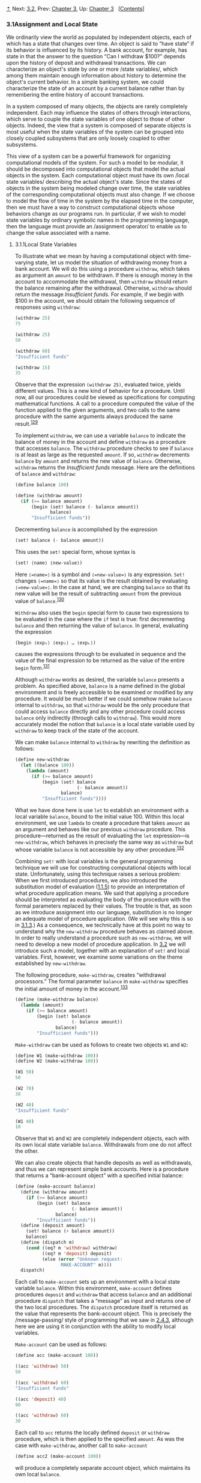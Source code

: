 [[#pagetop][⇡]]<<pagetop>><<g_t3_002e1>>
Next: [[file:3_002e2.xhtml#g_t3_002e2][3.2]], Prev: [[file:Chapter-3.xhtml#Chapter-3][Chapter 3]], Up: [[file:Chapter-3.xhtml#Chapter-3][Chapter 3]]   [[[file:index.xhtml#SEC_Contents][Contents]]]

<<Assignment-and-Local-State>>
*** 3.1Assignment and Local State
    :PROPERTIES:
    :CUSTOM_ID: assignment-and-local-state
    :CLASS: section
    :END:

We ordinarily view the world as populated by independent objects, each of which has a state that changes over time. An object is said to “have state” if its behavior is influenced by its history. A bank account, for example, has state in that the answer to the question “Can I withdraw $100?” depends upon the history of deposit and withdrawal transactions. We can characterize an object's state by one or more <<index-state-variables-1>> /state variables/, which among them maintain enough information about history to determine the object's current behavior. In a simple banking system, we could characterize the state of an account by a current balance rather than by remembering the entire history of account transactions.

In a system composed of many objects, the objects are rarely completely independent. Each may influence the states of others through interactions, which serve to couple the state variables of one object to those of other objects. Indeed, the view that a system is composed of separate objects is most useful when the state variables of the system can be grouped into closely coupled subsystems that are only loosely coupled to other subsystems.

This view of a system can be a powerful framework for organizing computational models of the system. For such a model to be modular, it should be decomposed into computational objects that model the actual objects in the system. Each computational object must have its own <<index-local-state-variables>> /local state variables/ describing the actual object's state. Since the states of objects in the system being modeled change over time, the state variables of the corresponding computational objects must also change. If we choose to model the flow of time in the system by the elapsed time in the computer, then we must have a way to construct computational objects whose behaviors change as our programs run. In particular, if we wish to model state variables by ordinary symbolic names in the programming language, then the language must provide an <<index-assignment-operator>> /assignment operator/ to enable us to change the value associated with a name.

<<g_t3_002e1_002e1>> <<Local-State-Variables>>
**** 3.1.1Local State Variables
     :PROPERTIES:
     :CUSTOM_ID: local-state-variables
     :CLASS: subsection
     :END:

To illustrate what we mean by having a computational object with time-varying state, let us model the situation of withdrawing money from a bank account. We will do this using a procedure =withdraw=, which takes as argument an =amount= to be withdrawn. If there is enough money in the account to accommodate the withdrawal, then =withdraw= should return the balance remaining after the withdrawal. Otherwise, =withdraw= should return the message /Insufficient funds/. For example, if we begin with $100 in the account, we should obtain the following sequence of responses using =withdraw=:

#+BEGIN_SRC lisp
    (withdraw 25)
    75

    (withdraw 25)
    50

    (withdraw 60)
    "Insufficient funds"

    (withdraw 15)
    35
#+END_SRC

Observe that the expression =(withdraw 25)=, evaluated twice, yields different values. This is a new kind of behavior for a procedure. Until now, all our procedures could be viewed as specifications for computing mathematical functions. A call to a procedure computed the value of the function applied to the given arguments, and two calls to the same procedure with the same arguments always produced the same result.^{[[#FOOT129][129]]}

To implement =withdraw=, we can use a variable =balance= to indicate the balance of money in the account and define =withdraw= as a procedure that accesses =balance=. The =withdraw= procedure checks to see if =balance= is at least as large as the requested =amount=. If so, =withdraw= decrements =balance= by =amount= and returns the new value of =balance=. Otherwise, =withdraw= returns the /Insufficient funds/ message. Here are the definitions of =balance= and =withdraw=:

#+BEGIN_SRC lisp
    (define balance 100)

    (define (withdraw amount)
      (if (>= balance amount)
          (begin (set! balance (- balance amount))
                 balance)
          "Insufficient funds"))
#+END_SRC

Decrementing =balance= is accomplished by the expression

#+BEGIN_SRC lisp
    (set! balance (- balance amount))
#+END_SRC

This uses the =set!= special form, whose syntax is

#+BEGIN_SRC lisp
    (set! ⟨name⟩ ⟨new-value⟩)
#+END_SRC

Here =⟨=name=⟩= is a symbol and =⟨=new-value=⟩= is any expression. =Set!= changes =⟨=name=⟩= so that its value is the result obtained by evaluating =⟨=new-value=⟩=. In the case at hand, we are changing =balance= so that its new value will be the result of subtracting =amount= from the previous value of =balance=.^{[[#FOOT130][130]]}

=Withdraw= also uses the =begin= special form to cause two expressions to be evaluated in the case where the =if= test is true: first decrementing =balance= and then returning the value of =balance=. In general, evaluating the expression

#+BEGIN_SRC lisp
    (begin ⟨exp₁⟩ ⟨exp₂⟩ … ⟨expₖ⟩)
#+END_SRC

causes the expressions [[file:fig/math/932e0a83764911cd81a3bc16542a4fc3.svg]] through [[file:fig/math/d3f08810356211380cf625bdbb62d030.svg]] to be evaluated in sequence and the value of the final expression [[file:fig/math/d3f08810356211380cf625bdbb62d030.svg]] to be returned as the value of the entire =begin= form.^{[[#FOOT131][131]]}

Although =withdraw= works as desired, the variable =balance= presents a problem. As specified above, =balance= is a name defined in the global environment and is freely accessible to be examined or modified by any procedure. It would be much better if we could somehow make =balance= internal to =withdraw=, so that =withdraw= would be the only procedure that could access =balance= directly and any other procedure could access =balance= only indirectly (through calls to =withdraw=). This would more accurately model the notion that =balance= is a local state variable used by =withdraw= to keep track of the state of the account.

We can make =balance= internal to =withdraw= by rewriting the definition as follows:

#+BEGIN_SRC lisp
    (define new-withdraw
      (let ((balance 100))
        (lambda (amount)
          (if (>= balance amount)
              (begin (set! balance 
                           (- balance amount))
                     balance)
              "Insufficient funds"))))
#+END_SRC

What we have done here is use =let= to establish an environment with a local variable =balance=, bound to the initial value 100. Within this local environment, we use =lambda= to create a procedure that takes =amount= as an argument and behaves like our previous =withdraw= procedure. This procedure---returned as the result of evaluating the =let= expression---is =new-withdraw=, which behaves in precisely the same way as =withdraw= but whose variable =balance= is not accessible by any other procedure.^{[[#FOOT132][132]]}

Combining =set!= with local variables is the general programming technique we will use for constructing computational objects with local state. Unfortunately, using this technique raises a serious problem: When we first introduced procedures, we also introduced the substitution model of evaluation ([[file:1_002e1.xhtml#g_t1_002e1_002e5][1.1.5]]) to provide an interpretation of what procedure application means. We said that applying a procedure should be interpreted as evaluating the body of the procedure with the formal parameters replaced by their values. The trouble is that, as soon as we introduce assignment into our language, substitution is no longer an adequate model of procedure application. (We will see why this is so in [[#g_t3_002e1_002e3][3.1.3]].) As a consequence, we technically have at this point no way to understand why the =new-withdraw= procedure behaves as claimed above. In order to really understand a procedure such as =new-withdraw=, we will need to develop a new model of procedure application. In [[file:3_002e2.xhtml#g_t3_002e2][3.2]] we will introduce such a model, together with an explanation of =set!= and local variables. First, however, we examine some variations on the theme established by =new-withdraw=.

The following procedure, =make-withdraw=, creates “withdrawal processors.” The formal parameter =balance= in =make-withdraw= specifies the initial amount of money in the account.^{[[#FOOT133][133]]}

#+BEGIN_SRC lisp
    (define (make-withdraw balance)
      (lambda (amount)
        (if (>= balance amount)
            (begin (set! balance 
                         (- balance amount))
                   balance)
            "Insufficient funds")))
#+END_SRC

=Make-withdraw= can be used as follows to create two objects =W1= and =W2=:

#+BEGIN_SRC lisp
    (define W1 (make-withdraw 100))
    (define W2 (make-withdraw 100))

    (W1 50)
    50

    (W2 70)
    30

    (W2 40)
    "Insufficient funds"

    (W1 40)
    10
#+END_SRC

Observe that =W1= and =W2= are completely independent objects, each with its own local state variable =balance=. Withdrawals from one do not affect the other.

We can also create objects that handle deposits as well as withdrawals, and thus we can represent simple bank accounts. Here is a procedure that returns a “bank-account object” with a specified initial balance:

#+BEGIN_SRC lisp
    (define (make-account balance)
      (define (withdraw amount)
        (if (>= balance amount)
            (begin (set! balance 
                         (- balance amount))
                   balance)
            "Insufficient funds"))
      (define (deposit amount)
        (set! balance (+ balance amount))
        balance)
      (define (dispatch m)
        (cond ((eq? m 'withdraw) withdraw)
              ((eq? m 'deposit) deposit)
              (else (error "Unknown request: 
                     MAKE-ACCOUNT" m))))
      dispatch)
#+END_SRC

Each call to =make-account= sets up an environment with a local state variable =balance=. Within this environment, =make-account= defines procedures =deposit= and =withdraw= that access =balance= and an additional procedure =dispatch= that takes a “message” as input and returns one of the two local procedures. The =dispatch= procedure itself is returned as the value that represents the bank-account object. This is precisely the <<index-message_002dpassing>> /message-passing/ style of programming that we saw in [[file:2_002e4.xhtml#g_t2_002e4_002e3][2.4.3]], although here we are using it in conjunction with the ability to modify local variables.

=Make-account= can be used as follows:

#+BEGIN_SRC lisp
    (define acc (make-account 100))

    ((acc 'withdraw) 50)
    50

    ((acc 'withdraw) 60)
    "Insufficient funds"

    ((acc 'deposit) 40)
    90

    ((acc 'withdraw) 60)
    30
#+END_SRC

Each call to =acc= returns the locally defined =deposit= or =withdraw= procedure, which is then applied to the specified =amount=. As was the case with =make-withdraw=, another call to =make-account=

#+BEGIN_SRC lisp
    (define acc2 (make-account 100))
#+END_SRC

will produce a completely separate account object, which maintains its own local =balance=.

#+BEGIN_QUOTE
  *<<Exercise-3_002e1>>Exercise 3.1:* An <<index-accumulator-1>> /accumulator/ is a procedure that is called repeatedly with a single numeric argument and accumulates its arguments into a sum. Each time it is called, it returns the currently accumulated sum. Write a procedure =make-accumulator= that generates accumulators, each maintaining an independent sum. The input to =make-accumulator= should specify the initial value of the sum; for example

  #+BEGIN_SRC lisp
      (define A (make-accumulator 5))

      (A 10)
      15

      (A 10)
      25
  #+END_SRC

#+END_QUOTE

#+BEGIN_QUOTE
  *<<Exercise-3_002e2>>Exercise 3.2:* In software-testing applications, it is useful to be able to count the number of times a given procedure is called during the course of a computation. Write a procedure =make-monitored= that takes as input a procedure, =f=, that itself takes one input. The result returned by =make-monitored= is a third procedure, say =mf=, that keeps track of the number of times it has been called by maintaining an internal counter. If the input to =mf= is the special symbol =how-many-calls?=, then =mf= returns the value of the counter. If the input is the special symbol =reset-count=, then =mf= resets the counter to zero. For any other input, =mf= returns the result of calling =f= on that input and increments the counter. For instance, we could make a monitored version of the =sqrt= procedure:

  #+BEGIN_SRC lisp
      (define s (make-monitored sqrt))

      (s 100)
      10

      (s 'how-many-calls?)
      1
  #+END_SRC

#+END_QUOTE

#+BEGIN_QUOTE
  *<<Exercise-3_002e3>>Exercise 3.3:* Modify the =make-account= procedure so that it creates password-protected accounts. That is, =make-account= should take a symbol as an additional argument, as in

  #+BEGIN_SRC lisp
      (define acc 
        (make-account 100 'secret-password))
  #+END_SRC

  The resulting account object should process a request only if it is accompanied by the password with which the account was created, and should otherwise return a complaint:

  #+BEGIN_SRC lisp
      ((acc 'secret-password 'withdraw) 40)
      60

      ((acc 'some-other-password 'deposit) 50)
      "Incorrect password"
  #+END_SRC

#+END_QUOTE

#+BEGIN_QUOTE
  *<<Exercise-3_002e4>>Exercise 3.4:* Modify the =make-account= procedure of [[#Exercise-3_002e3][Exercise 3.3]] by adding another local state variable so that, if an account is accessed more than seven consecutive times with an incorrect password, it invokes the procedure =call-the-cops=.
#+END_QUOTE

<<g_t3_002e1_002e2>> <<The-Benefits-of-Introducing-Assignment>>
**** 3.1.2The Benefits of Introducing Assignment
     :PROPERTIES:
     :CUSTOM_ID: the-benefits-of-introducing-assignment
     :CLASS: subsection
     :END:

As we shall see, introducing assignment into our programming language leads us into a thicket of difficult conceptual issues. Nevertheless, viewing systems as collections of objects with local state is a powerful technique for maintaining a modular design. As a simple example, consider the design of a procedure =rand= that, whenever it is called, returns an integer chosen at random.

It is not at all clear what is meant by “chosen at random.” What we presumably want is for successive calls to =rand= to produce a sequence of numbers that has statistical properties of uniform distribution. We will not discuss methods for generating suitable sequences here. Rather, let us assume that we have a procedure =rand-update= that has the property that if we start with a given number [[file:fig/math/4e7007fd1b5dc307c428f9f0c386469b.svg]] and form

#+BEGIN_SRC lisp
    x₂ = (rand-update x₁)
    x₃ = (rand-update x₂)
#+END_SRC

then the sequence of values [[file:fig/math/4e7007fd1b5dc307c428f9f0c386469b.svg]], [[file:fig/math/afda232db9e06069e94f51fabee982dc.svg]], [[file:fig/math/594aa2432d4c78d8040174831b0e5cde.svg]], ... will have the desired statistical properties.^{[[#FOOT134][134]]}

We can implement =rand= as a procedure with a local state variable =x= that is initialized to some fixed value =random-init=. Each call to =rand= computes =rand-update= of the current value of =x=, returns this as the random number, and also stores this as the new value of =x=.

#+BEGIN_SRC lisp
    (define rand
      (let ((x random-init))
        (lambda () (set! x (rand-update x)) x)))
#+END_SRC

Of course, we could generate the same sequence of random numbers without using assignment by simply calling =rand-update= directly. However, this would mean that any part of our program that used random numbers would have to explicitly remember the current value of =x= to be passed as an argument to =rand-update=. To realize what an annoyance this would be, consider using random numbers to implement a technique called <<index-Monte-Carlo-simulation>> /Monte Carlo simulation/.

The Monte Carlo method consists of choosing sample experiments at random from a large set and then making deductions on the basis of the probabilities estimated from tabulating the results of those experiments. For example, we can approximate [[file:fig/math/c25469cd205e957b38b51203870f48af.svg]] using the fact that [[file:fig/math/dd13f0d4f04db82ae022821e30162865.svg]] is the probability that two integers chosen at random will have no factors in common; that is, that their greatest common divisor will be 1.^{[[#FOOT135][135]]} To obtain the approximation to [[file:fig/math/c25469cd205e957b38b51203870f48af.svg]], we perform a large number of experiments. In each experiment we choose two integers at random and perform a test to see if their GCD is 1. The fraction of times that the test is passed gives us our estimate of [[file:fig/math/dd13f0d4f04db82ae022821e30162865.svg]], and from this we obtain our approximation to [[file:fig/math/c25469cd205e957b38b51203870f48af.svg]].

The heart of our program is a procedure =monte-carlo=, which takes as arguments the number of times to try an experiment, together with the experiment, represented as a no-argument procedure that will return either true or false each time it is run. =Monte-carlo= runs the experiment for the designated number of trials and returns a number telling the fraction of the trials in which the experiment was found to be true.

#+BEGIN_SRC lisp
    (define (estimate-pi trials)
      (sqrt (/ 6 (monte-carlo trials 
                              cesaro-test))))
    (define (cesaro-test)
       (= (gcd (rand) (rand)) 1))

    (define (monte-carlo trials experiment)
      (define (iter trials-remaining trials-passed)
        (cond ((= trials-remaining 0)
               (/ trials-passed trials))
              ((experiment)
               (iter (- trials-remaining 1) 
                     (+ trials-passed 1)))
              (else
               (iter (- trials-remaining 1) 
                     trials-passed))))
      (iter trials 0))
#+END_SRC

Now let us try the same computation using =rand-update= directly rather than =rand=, the way we would be forced to proceed if we did not use assignment to model local state:

#+BEGIN_SRC lisp
    (define (estimate-pi trials)
      (sqrt (/ 6 (random-gcd-test trials 
                                  random-init))))

    (define (random-gcd-test trials initial-x)
      (define (iter trials-remaining 
                    trials-passed 
                    x)
        (let ((x1 (rand-update x)))
          (let ((x2 (rand-update x1)))
            (cond ((= trials-remaining 0)
                   (/ trials-passed trials))
                  ((= (gcd x1 x2) 1)
                   (iter (- trials-remaining 1)
                         (+ trials-passed 1)
                         x2))
                  (else
                   (iter (- trials-remaining 1)
                         trials-passed
                         x2))))))
      (iter trials 0 initial-x))
#+END_SRC

While the program is still simple, it betrays some painful breaches of modularity. In our first version of the program, using =rand=, we can express the Monte Carlo method directly as a general =monte-carlo= procedure that takes as an argument an arbitrary =experiment= procedure. In our second version of the program, with no local state for the random-number generator, =random-gcd-test= must explicitly manipulate the random numbers =x1= and =x2= and recycle =x2= through the iterative loop as the new input to =rand-update=. This explicit handling of the random numbers intertwines the structure of accumulating test results with the fact that our particular experiment uses two random numbers, whereas other Monte Carlo experiments might use one random number or three. Even the top-level procedure =estimate-pi= has to be concerned with supplying an initial random number. The fact that the random-number generator's insides are leaking out into other parts of the program makes it difficult for us to isolate the Monte Carlo idea so that it can be applied to other tasks. In the first version of the program, assignment encapsulates the state of the random-number generator within the =rand= procedure, so that the details of random-number generation remain independent of the rest of the program.

The general phenomenon illustrated by the Monte Carlo example is this: From the point of view of one part of a complex process, the other parts appear to change with time. They have hidden time-varying local state. If we wish to write computer programs whose structure reflects this decomposition, we make computational objects (such as bank accounts and random-number generators) whose behavior changes with time. We model state with local state variables, and we model the changes of state with assignments to those variables.

It is tempting to conclude this discussion by saying that, by introducing assignment and the technique of hiding state in local variables, we are able to structure systems in a more modular fashion than if all state had to be manipulated explicitly, by passing additional parameters. Unfortunately, as we shall see, the story is not so simple.

#+BEGIN_QUOTE
  *<<Exercise-3_002e5>>Exercise 3.5:* <<index-Monte-Carlo-integration>> /Monte Carlo integration/ is a method of estimating definite integrals by means of Monte Carlo simulation. Consider computing the area of a region of space described by a predicate [[file:fig/math/39b642a8ef9f5e6ca7d7e12bce688a90.svg]] that is true for points [[file:fig/math/edd210bae579171a37f4e1f4fb1fef9e.svg]] in the region and false for points not in the region. For example, the region contained within a circle of radius 3 centered at (5, 7) is described by the predicate that tests whether [[file:fig/math/a2f9d5ceb4d37b1641407d58fe96cb6b.svg]]. To estimate the area of the region described by such a predicate, begin by choosing a rectangle that contains the region. For example, a rectangle with diagonally opposite corners at (2, 4) and (8, 10) contains the circle above. The desired integral is the area of that portion of the rectangle that lies in the region. We can estimate the integral by picking, at random, points [[file:fig/math/edd210bae579171a37f4e1f4fb1fef9e.svg]] that lie in the rectangle, and testing [[file:fig/math/39b642a8ef9f5e6ca7d7e12bce688a90.svg]] for each point to determine whether the point lies in the region. If we try this with many points, then the fraction of points that fall in the region should give an estimate of the proportion of the rectangle that lies in the region. Hence, multiplying this fraction by the area of the entire rectangle should produce an estimate of the integral.

  Implement Monte Carlo integration as a procedure =estimate-integral= that takes as arguments a predicate =P=, upper and lower bounds =x1=, =x2=, =y1=, and =y2= for the rectangle, and the number of trials to perform in order to produce the estimate. Your procedure should use the same =monte-carlo= procedure that was used above to estimate [[file:fig/math/c25469cd205e957b38b51203870f48af.svg]]. Use your =estimate-integral= to produce an estimate of [[file:fig/math/c25469cd205e957b38b51203870f48af.svg]] by measuring the area of a unit circle.

  You will find it useful to have a procedure that returns a number chosen at random from a given range. The following =random-in-range= procedure implements this in terms of the =random= procedure used in [[file:1_002e2.xhtml#g_t1_002e2_002e6][1.2.6]], which returns a nonnegative number less than its input.^{[[#FOOT136][136]]}

  #+BEGIN_SRC lisp
      (define (random-in-range low high)
        (let ((range (- high low)))
          (+ low (random range))))
  #+END_SRC

#+END_QUOTE

#+BEGIN_QUOTE
  *<<Exercise-3_002e6>>Exercise 3.6:* It is useful to be able to reset a random-number generator to produce a sequence starting from a given value. Design a new =rand= procedure that is called with an argument that is either the symbol =generate= or the symbol =reset= and behaves as follows: =(rand 'generate)= produces a new random number; =((rand 'reset) ⟨new-value⟩)= resets the internal state variable to the designated =⟨=new-value=⟩=. Thus, by resetting the state, one can generate repeatable sequences. These are very handy to have when testing and debugging programs that use random numbers.
#+END_QUOTE

<<g_t3_002e1_002e3>> <<The-Costs-of-Introducing-Assignment>>
**** 3.1.3The Costs of Introducing Assignment
     :PROPERTIES:
     :CUSTOM_ID: the-costs-of-introducing-assignment
     :CLASS: subsection
     :END:

As we have seen, the =set!= operation enables us to model objects that have local state. However, this advantage comes at a price. Our programming language can no longer be interpreted in terms of the substitution model of procedure application that we introduced in [[file:1_002e1.xhtml#g_t1_002e1_002e5][1.1.5]]. Moreover, no simple model with “nice” mathematical properties can be an adequate framework for dealing with objects and assignment in programming languages.

So long as we do not use assignments, two evaluations of the same procedure with the same arguments will produce the same result, so that procedures can be viewed as computing mathematical functions. Programming without any use of assignments, as we did throughout the first two chapters of this book, is accordingly known as <<index-functional-programming>> /functional programming/.

To understand how assignment complicates matters, consider a simplified version of the =make-withdraw= procedure of [[#g_t3_002e1_002e1][3.1.1]] that does not bother to check for an insufficient amount:

#+BEGIN_SRC lisp
    (define (make-simplified-withdraw balance)
      (lambda (amount)
        (set! balance (- balance amount))
        balance))

    (define W (make-simplified-withdraw 25))

    (W 20)
    5

    (W 10)
    -5
#+END_SRC

Compare this procedure with the following =make-decrementer= procedure, which does not use =set!=:

#+BEGIN_SRC lisp
    (define (make-decrementer balance)
      (lambda (amount)
        (- balance amount)))
#+END_SRC

=Make-decrementer= returns a procedure that subtracts its input from a designated amount =balance=, but there is no accumulated effect over successive calls, as with =make-simplified-withdraw=:

#+BEGIN_SRC lisp
    (define D (make-decrementer 25))

    (D 20)
    5

    (D 10)
    15
#+END_SRC

We can use the substitution model to explain how =make-decrementer= works. For instance, let us analyze the evaluation of the expression

#+BEGIN_SRC lisp
    ((make-decrementer 25) 20)
#+END_SRC

We first simplify the operator of the combination by substituting 25 for =balance= in the body of =make-decrementer=. This reduces the expression to

#+BEGIN_SRC lisp
    ((lambda (amount) (- 25 amount)) 20)
#+END_SRC

Now we apply the operator by substituting 20 for =amount= in the body of the =lambda= expression:

#+BEGIN_SRC lisp
    (- 25 20)
#+END_SRC

The final answer is 5.

Observe, however, what happens if we attempt a similar substitution analysis with =make-simplified-withdraw=:

#+BEGIN_SRC lisp
    ((make-simplified-withdraw 25) 20)
#+END_SRC

We first simplify the operator by substituting 25 for =balance= in the body of =make-simplified-withdraw=. This reduces the expression to^{[[#FOOT137][137]]}

#+BEGIN_SRC lisp
    ((lambda (amount) 
       (set! balance (- 25 amount)) 25)
     20)
#+END_SRC

Now we apply the operator by substituting 20 for =amount= in the body of the =lambda= expression:

#+BEGIN_SRC lisp
    (set! balance (- 25 20)) 25
#+END_SRC

If we adhered to the substitution model, we would have to say that the meaning of the procedure application is to first set =balance= to 5 and then return 25 as the value of the expression. This gets the wrong answer. In order to get the correct answer, we would have to somehow distinguish the first occurrence of =balance= (before the effect of the =set!=) from the second occurrence of =balance= (after the effect of the =set!=), and the substitution model cannot do this.

The trouble here is that substitution is based ultimately on the notion that the symbols in our language are essentially names for values. But as soon as we introduce =set!= and the idea that the value of a variable can change, a variable can no longer be simply a name. Now a variable somehow refers to a place where a value can be stored, and the value stored at this place can change. In [[file:3_002e2.xhtml#g_t3_002e2][3.2]] we will see how environments play this role of “place” in our computational model.

<<Sameness-and-change>>
***** Sameness and change
      :PROPERTIES:
      :CUSTOM_ID: sameness-and-change
      :CLASS: subsubheading
      :END:

The issue surfacing here is more profound than the mere breakdown of a particular model of computation. As soon as we introduce change into our computational models, many notions that were previously straightforward become problematical. Consider the concept of two things being “the same.”

Suppose we call =make-decrementer= twice with the same argument to create two procedures:

#+BEGIN_SRC lisp
    (define D1 (make-decrementer 25))
    (define D2 (make-decrementer 25))
#+END_SRC

Are =D1= and =D2= the same? An acceptable answer is yes, because =D1= and =D2= have the same computational behavior---each is a procedure that subtracts its input from 25. In fact, =D1= could be substituted for =D2= in any computation without changing the result.

Contrast this with making two calls to =make-simplified-withdraw=:

#+BEGIN_SRC lisp
    (define W1 (make-simplified-withdraw 25))
    (define W2 (make-simplified-withdraw 25))
#+END_SRC

Are =W1= and =W2= the same? Surely not, because calls to =W1= and =W2= have distinct effects, as shown by the following sequence of interactions:

#+BEGIN_SRC lisp
    (W1 20)
    5

    (W1 20)
    -15

    (W2 20)
    5
#+END_SRC

Even though =W1= and =W2= are “equal” in the sense that they are both created by evaluating the same expression, =(make-simplified-withdraw 25)=, it is not true that =W1= could be substituted for =W2= in any expression without changing the result of evaluating the expression.

A language that supports the concept that “equals can be substituted for equals” in an expression without changing the value of the expression is said to be <<index-referentially-transparent>> /referentially transparent/. Referential transparency is violated when we include =set!= in our computer language. This makes it tricky to determine when we can simplify expressions by substituting equivalent expressions. Consequently, reasoning about programs that use assignment becomes drastically more difficult.

Once we forgo referential transparency, the notion of what it means for computational objects to be “the same” becomes difficult to capture in a formal way. Indeed, the meaning of “same” in the real world that our programs model is hardly clear in itself. In general, we can determine that two apparently identical objects are indeed “the same one” only by modifying one object and then observing whether the other object has changed in the same way. But how can we tell if an object has “changed” other than by observing the “same” object twice and seeing whether some property of the object differs from one observation to the next? Thus, we cannot determine “change” without some /a priori/ notion of “sameness,” and we cannot determine sameness without observing the effects of change.

As an example of how this issue arises in programming, consider the situation where Peter and Paul have a bank account with $100 in it. There is a substantial difference between modeling this as

#+BEGIN_SRC lisp
    (define peter-acc (make-account 100))
    (define paul-acc (make-account 100))
#+END_SRC

and modeling it as

#+BEGIN_SRC lisp
    (define peter-acc (make-account 100))
    (define paul-acc peter-acc)
#+END_SRC

In the first situation, the two bank accounts are distinct. Transactions made by Peter will not affect Paul's account, and vice versa. In the second situation, however, we have defined =paul-acc= to be /the same thing/ as =peter-acc=. In effect, Peter and Paul now have a joint bank account, and if Peter makes a withdrawal from =peter-acc= Paul will observe less money in =paul-acc=. These two similar but distinct situations can cause confusion in building computational models. With the shared account, in particular, it can be especially confusing that there is one object (the bank account) that has two different names (=peter-acc= and =paul-acc=); if we are searching for all the places in our program where =paul-acc= can be changed, we must remember to look also at things that change =peter-acc=.^{[[#FOOT138][138]]}

With reference to the above remarks on “sameness” and “change,” observe that if Peter and Paul could only examine their bank balances, and could not perform operations that changed the balance, then the issue of whether the two accounts are distinct would be moot. In general, so long as we never modify data objects, we can regard a compound data object to be precisely the totality of its pieces. For example, a rational number is determined by giving its numerator and its denominator. But this view is no longer valid in the presence of change, where a compound data object has an “identity” that is something different from the pieces of which it is composed. A bank account is still “the same” bank account even if we change the balance by making a withdrawal; conversely, we could have two different bank accounts with the same state information. This complication is a consequence, not of our programming language, but of our perception of a bank account as an object. We do not, for example, ordinarily regard a rational number as a changeable object with identity, such that we could change the numerator and still have “the same” rational number.

<<Pitfalls-of-imperative-programming>>
***** Pitfalls of imperative programming
      :PROPERTIES:
      :CUSTOM_ID: pitfalls-of-imperative-programming
      :CLASS: subsubheading
      :END:

In contrast to functional programming, programming that makes extensive use of assignment is known as <<index-imperative-programming>> /imperative programming/. In addition to raising complications about computational models, programs written in imperative style are susceptible to bugs that cannot occur in functional programs. For example, recall the iterative factorial program from [[file:1_002e2.xhtml#g_t1_002e2_002e1][1.2.1]]:

#+BEGIN_SRC lisp
    (define (factorial n)
      (define (iter product counter)
        (if (> counter n)
            product
            (iter (* counter product)
                  (+ counter 1))))
      (iter 1 1))
#+END_SRC

Instead of passing arguments in the internal iterative loop, we could adopt a more imperative style by using explicit assignment to update the values of the variables =product= and =counter=:

#+BEGIN_SRC lisp
    (define (factorial n)
      (let ((product 1)
            (counter 1))
        (define (iter)
          (if (> counter n)
              product
              (begin (set! product (* counter 
                                      product))
                     (set! counter (+ counter 1))
                     (iter))))
        (iter)))
#+END_SRC

This does not change the results produced by the program, but it does introduce a subtle trap. How do we decide the order of the assignments? As it happens, the program is correct as written. But writing the assignments in the opposite order

#+BEGIN_SRC lisp
    (set! counter (+ counter 1))
    (set! product (* counter product))
#+END_SRC

would have produced a different, incorrect result. In general, programming with assignment forces us to carefully consider the relative orders of the assignments to make sure that each statement is using the correct version of the variables that have been changed. This issue simply does not arise in functional programs.^{[[#FOOT139][139]]}

The complexity of imperative programs becomes even worse if we consider applications in which several processes execute concurrently. We will return to this in [[file:3_002e4.xhtml#g_t3_002e4][3.4]]. First, however, we will address the issue of providing a computational model for expressions that involve assignment, and explore the uses of objects with local state in designing simulations.

#+BEGIN_QUOTE
  *<<Exercise-3_002e7>>Exercise 3.7:* Consider the bank account objects created by =make-account=, with the password modification described in [[#Exercise-3_002e3][Exercise 3.3]]. Suppose that our banking system requires the ability to make joint accounts. Define a procedure =make-joint= that accomplishes this. =Make-joint= should take three arguments. The first is a password-protected account. The second argument must match the password with which the account was defined in order for the =make-joint= operation to proceed. The third argument is a new password. =Make-joint= is to create an additional access to the original account using the new password. For example, if =peter-acc= is a bank account with password =open-sesame=, then

  #+BEGIN_SRC lisp
      (define paul-acc
        (make-joint peter-acc 
                    'open-sesame 
                    'rosebud))
  #+END_SRC

  will allow one to make transactions on =peter-acc= using the name =paul-acc= and the password =rosebud=. You may wish to modify your solution to [[#Exercise-3_002e3][Exercise 3.3]] to accommodate this new feature.
#+END_QUOTE

#+BEGIN_QUOTE
  *<<Exercise-3_002e8>>Exercise 3.8:* When we defined the evaluation model in [[file:1_002e1.xhtml#g_t1_002e1_002e3][1.1.3]], we said that the first step in evaluating an expression is to evaluate its subexpressions. But we never specified the order in which the subexpressions should be evaluated (e.g., left to right or right to left). When we introduce assignment, the order in which the arguments to a procedure are evaluated can make a difference to the result. Define a simple procedure =f= such that evaluating

  #+BEGIN_SRC lisp
      (+ (f 0) (f 1))
  #+END_SRC

  will return 0 if the arguments to =+= are evaluated from left to right but will return 1 if the arguments are evaluated from right to left.
#+END_QUOTE

**** Footnotes
     :PROPERTIES:
     :CUSTOM_ID: footnotes
     :CLASS: footnotes-heading
     :END:

[[#DOCF129][^{129}]] Actually, this is not quite true. One exception was the random-number generator in [[file:1_002e2.xhtml#g_t1_002e2_002e6][1.2.6]]. Another exception involved the operation/type tables we introduced in [[file:2_002e4.xhtml#g_t2_002e4_002e3][2.4.3]], where the values of two calls to =get= with the same arguments depended on intervening calls to =put=. On the other hand, until we introduce assignment, we have no way to create such procedures ourselves.

[[#DOCF130][^{130}]] The value of a =set!= expression is implementation-dependent. =Set!= should be used only for its effect, not for its value.

The name =set!= reflects a naming convention used in Scheme: Operations that change the values of variables (or that change data structures, as we will see in [[file:3_002e3.xhtml#g_t3_002e3][3.3]]) are given names that end with an exclamation point. This is similar to the convention of designating predicates by names that end with a question mark.

[[#DOCF131][^{131}]] We have already used =begin= implicitly in our programs, because in Scheme the body of a procedure can be a sequence of expressions. Also, the =⟨=consequent=⟩= part of each clause in a =cond= expression can be a sequence of expressions rather than a single expression.

[[#DOCF132][^{132}]] In programming-language jargon, the variable =balance= is said to be <<index-encapsulated>> /encapsulated/ within the =new-withdraw= procedure. Encapsulation reflects the general system-design principle known as the <<index-hiding-principle>> /hiding principle/: One can make a system more modular and robust by protecting parts of the system from each other; that is, by providing information access only to those parts of the system that have a “need to know.”

[[#DOCF133][^{133}]] In contrast with =new-withdraw= above, we do not have to use =let= to make =balance= a local variable, since formal parameters are already local. This will be clearer after the discussion of the environment model of evaluation in [[file:3_002e2.xhtml#g_t3_002e2][3.2]]. (See also [[file:3_002e2.xhtml#Exercise-3_002e10][Exercise 3.10]].)

[[#DOCF134][^{134}]] One common way to implement =rand-update= is to use the rule that [[file:fig/math/2f4b15565d0a1018e90c3e1b30b76acc.svg]] is updated to [[file:fig/math/5518447330ac049ee1fec6b9a793f130.svg]] modulo [[file:fig/math/d87e6d0d6a9513640fdd6193cde8b6a3.svg]], where [[file:fig/math/09009cdd5fc245e05305bc574dcdc97d.svg]], [[file:fig/math/3e92f417ccfc1f59b0ee22d034c85747.svg]], and [[file:fig/math/d87e6d0d6a9513640fdd6193cde8b6a3.svg]] are appropriately chosen integers. Chapter 3 of [[file:References.xhtml#Knuth-1981][Knuth 1981]] includes an extensive discussion of techniques for generating sequences of random numbers and establishing their statistical properties. Notice that the =rand-update= procedure computes a mathematical function: Given the same input twice, it produces the same output. Therefore, the number sequence produced by =rand-update= certainly is not “random,” if by “random” we insist that each number in the sequence is unrelated to the preceding number. The relation between “real randomness” and so-called <<index-pseudo_002drandom>> /pseudo-random/ sequences, which are produced by well-determined computations and yet have suitable statistical properties, is a complex question involving difficult issues in mathematics and philosophy. Kolmogorov, Solomonoff, and Chaitin have made great progress in clarifying these issues; a discussion can be found in [[file:References.xhtml#Chaitin-1975][Chaitin 1975]].

[[#DOCF135][^{135}]] This theorem is due to E. Cesàro. See section 4.5.2 of [[file:References.xhtml#Knuth-1981][Knuth 1981]] for a discussion and a proof.

[[#DOCF136][^{136}]] MIT Scheme provides such a procedure. If =random= is given an exact integer (as in [[file:1_002e2.xhtml#g_t1_002e2_002e6][1.2.6]]) it returns an exact integer, but if it is given a decimal value (as in this exercise) it returns a decimal value.

[[#DOCF137][^{137}]] We don't substitute for the occurrence of =balance= in the =set!= expression because the =⟨=name=⟩= in a =set!= is not evaluated. If we did substitute for it, we would get =(set! 25 (- 25 amount))=, which makes no sense.

[[#DOCF138][^{138}]] The phenomenon of a single computational object being accessed by more than one name is known as <<index-aliasing>> /aliasing/. The joint bank account situation illustrates a very simple example of an alias. In [[file:3_002e3.xhtml#g_t3_002e3][3.3]] we will see much more complex examples, such as “distinct” compound data structures that share parts. Bugs can occur in our programs if we forget that a change to an object may also, as a “side effect,” change a “different” object because the two “different” objects are actually a single object appearing under different aliases. These so-called <<index-side_002deffect-bugs>> /side-effect bugs/ are so difficult to locate and to analyze that some people have proposed that programming languages be designed in such a way as to not allow side effects or aliasing ([[file:References.xhtml#Lampson-et-al_002e-1981][Lampson et al. 1981]]; [[file:References.xhtml#Morris-et-al_002e-1980][Morris et al. 1980]]).

[[#DOCF139][^{139}]] In view of this, it is ironic that introductory programming is most often taught in a highly imperative style. This may be a vestige of a belief, common throughout the 1960s and 1970s, that programs that call procedures must inherently be less efficient than programs that perform assignments. ([[file:References.xhtml#Steele-1977][Steele 1977]] debunks this argument.) Alternatively it may reflect a view that step-by-step assignment is easier for beginners to visualize than procedure call. Whatever the reason, it often saddles beginning programmers with “should I set this variable before or after that one” concerns that can complicate programming and obscure the important ideas.

Next: [[file:3_002e2.xhtml#g_t3_002e2][3.2]], Prev: [[file:Chapter-3.xhtml#Chapter-3][Chapter 3]], Up: [[#g_t3_002e1][3.1]]   [[[file:index.xhtml#SEC_Contents][Contents]]]

[[#pagebottom][⇣]]<<pagebottom>>
